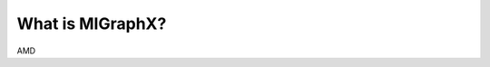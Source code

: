 .. meta::
   :description: MIGraphX provides an optimized execution engine for deep learning neural networks
   :keywords: MIGraphX, ROCm, library, API

.. _what-is-migraphx:

=====================
What is MIGraphX?
=====================

AMD 